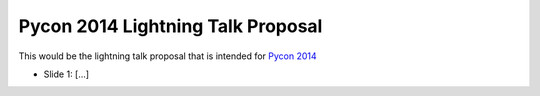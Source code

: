 ===================================
Pycon 2014 Lightning Talk Proposal
===================================

This would be the lightning talk proposal that is intended for `Pycon 2014 <https://us.pycon.org/2014/>`_

* Slide 1:
  [...]
